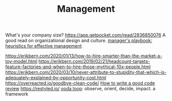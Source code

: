 #+TITLE: Management

What's your company size?
https://app.getpocket.com/read/2836850076
A good read on organizational design and culture.
[[https://github.com/ksindi/managers-playbook][manager's playbook: heuristics for effective management]]

https://erikbern.com/2020/01/13/how-to-hire-smarter-than-the-market-a-toy-model.html
https://erikbern.com/2019/02/21/headcount-targets-feature-factories-and-when-to-hire-those-mythical-10x-people.html
https://erikbern.com/2020/03/10/never-attribute-to-stupidity-that-which-is-adequately-explained-by-opportunity-cost.html
https://overreacted.io/goodbye-clean-code/
[[https://google.github.io/eng-practices/review/reviewer/][How to write a good code review]]
https://restyled.io/
[[https://en.m.wikipedia.org/wiki/OODA_loop][ooda loop]]: observe, orient, decide, impact. a framework
